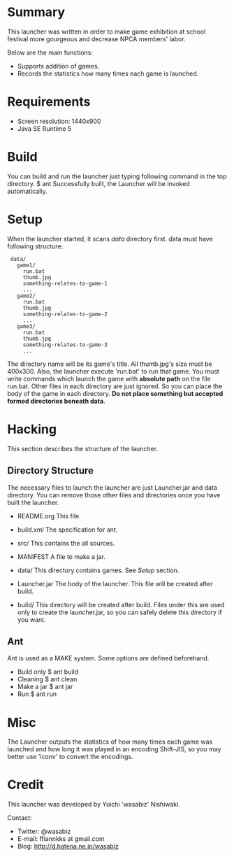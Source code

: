 * Summary

  This launcher was written in order to make game exhibition at school festival
  more gourgeous and decrease NPCA members' labor.
  
  Below are the main functions:
  - Supports addition of games.
  - Records the statistics how many times each game is launched.
  
* Requirements

  - Screen resolution: 1440x900
  - Java SE Runtime 5

* Build

  You can build and run the launcher just typing following command
  in the top directory.
   $ ant
  Successfully built, the Launcher will be invoked automatically.
 
* Setup

  When the launcher started, it scans /data/ directory first. data must have
  following structure:

:  data/
:    game1/
:      run.bat
:      thumb.jpg
:      something-relates-to-game-1
:      ...
:    game2/
:      run.bat
:      thumb.jpg
:      something-relates-to-game-2
:      ...
:    game3/
:      run.bat
:      thumb.jpg
:      something-relates-to-game-3
:      ...

  The directory name will be its game's title.
  All thumb.jpg's size must be 400x300.
  Also, the launcher execute 'run.bat' to run that game. You must write
  commands which launch the game with *absolute path* on the file run.bat.
  Other files in each directory are just ignored. So you can place the body of
  the game in each directory.
  *Do not place something but accepted formed directories beneath data*.

* Hacking

This section describes the structure of the launcher.

** Directory Structure

   The necessary files to launch the launcher are just Launcher.jar and data
   directory. You can remove those other files and directories once you have
   built the launcher.

   - README.org
     This file.

   - build.xml
     The specification for ant.

   - src/
     This contains the all sources.

   - MANIFEST
     A file to make a jar.

   - data/
     This directory contains games. See /Setup/ section.

   - Launcher.jar
     The body of the launcher. This file will be created after build.

   - build/
     This directory will be created after build. Files under this are used only
     to create the launcher.jar, so you can safely delete this directory if you
     want.

** Ant
   
   Ant is used as a MAKE system. Some options are defined beforehand.
   - Build only
      $ ant build
   - Cleaning
      $ ant clean
   - Make a jar
      $ ant jar
   - Run
      $ ant run

* Misc

  The Launcher outputs the statistics of how many times each game was launched
  and how long it was played in an encoding Shift-JIS, so you may better use
  'iconv' to convert the encodings.

* Credit

  This launcher was developed by Yuichi 'wasabiz' Nishiwaki.

  Contact:
  - Twitter: @wasabiz
  - E-mail: ffiannkks at gmail.com
  - Blog: http://d.hatena.ne.jp/wasabiz


#+OPTION \n:t
